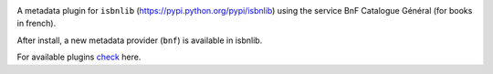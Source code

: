 

.. image:: https://github.com/xlcnd/isbnlib-bnf/workflows/tests/badge.svg
    :target: https://github.com/xlcnd/isbnlib-bnf/actions
    :alt: Built Status

.. image:: https://img.shields.io/github/issues/xlcnd/isbnlib-bnf/bug.svg?label=bugs&style=flat
    :target: https://github.com/xlcnd/isbnlib-bnf/labels/bug
    :alt: Bugs

.. image:: https://img.shields.io/pypi/dm/isbnlib-bnf.svg?style=flat
    :target: https://pypi.org/project/isbnlib-bnf/
    :alt: PYPI Downloads



A metadata plugin for ``isbnlib`` (https://pypi.python.org/pypi/isbnlib) using the service BnF Catalogue Général (for books in french).

After install, a new metadata provider (``bnf``) is available in isbnlib.

For available plugins check_ here.


.. _check: https://pypi.python.org/pypi?%3Aaction=search&term=isbnlib_&submit=search






